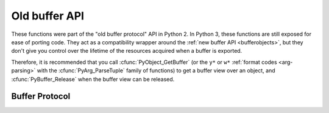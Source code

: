 .. highlightlang:: c

Old buffer API
--------------

.. deprecated:: 3.0

These functions were part of the "old buffer protocol" API in Python 2.
In Python 3, these functions are still exposed for ease of porting code.
They act as a compatibility wrapper around the :ref:`new buffer API
<bufferobjects>`, but they don't give you control over the lifetime of
the resources acquired when a buffer is exported.

Therefore, it is recommended that you call :cfunc:`PyObject_GetBuffer`
(or the ``y*`` or ``w*`` :ref:`format codes <arg-parsing>` with the
:cfunc:`PyArg_ParseTuple` family of functions) to get a buffer view over
an object, and :cfunc:`PyBuffer_Release` when the buffer view can be released.


Buffer Protocol
===============


.. cfunction:: int PyObject_AsCharBuffer(PyObject *obj, const char **buffer, Py_ssize_t *buffer_len)

   Returns a pointer to a read-only memory location usable as character-based
   input.  The *obj* argument must support the single-segment character buffer
   interface.  On success, returns ``0``, sets *buffer* to the memory location
   and *buffer_len* to the buffer length.  Returns ``-1`` and sets a
   :exc:`TypeError` on error.


.. cfunction:: int PyObject_AsReadBuffer(PyObject *obj, const void **buffer, Py_ssize_t *buffer_len)

   Returns a pointer to a read-only memory location containing arbitrary data.
   The *obj* argument must support the single-segment readable buffer
   interface.  On success, returns ``0``, sets *buffer* to the memory location
   and *buffer_len* to the buffer length.  Returns ``-1`` and sets a
   :exc:`TypeError` on error.


.. cfunction:: int PyObject_CheckReadBuffer(PyObject *o)

   Returns ``1`` if *o* supports the single-segment readable buffer interface.
   Otherwise returns ``0``.


.. cfunction:: int PyObject_AsWriteBuffer(PyObject *obj, void **buffer, Py_ssize_t *buffer_len)

   Returns a pointer to a writable memory location.  The *obj* argument must
   support the single-segment, character buffer interface.  On success,
   returns ``0``, sets *buffer* to the memory location and *buffer_len* to the
   buffer length.  Returns ``-1`` and sets a :exc:`TypeError` on error.

